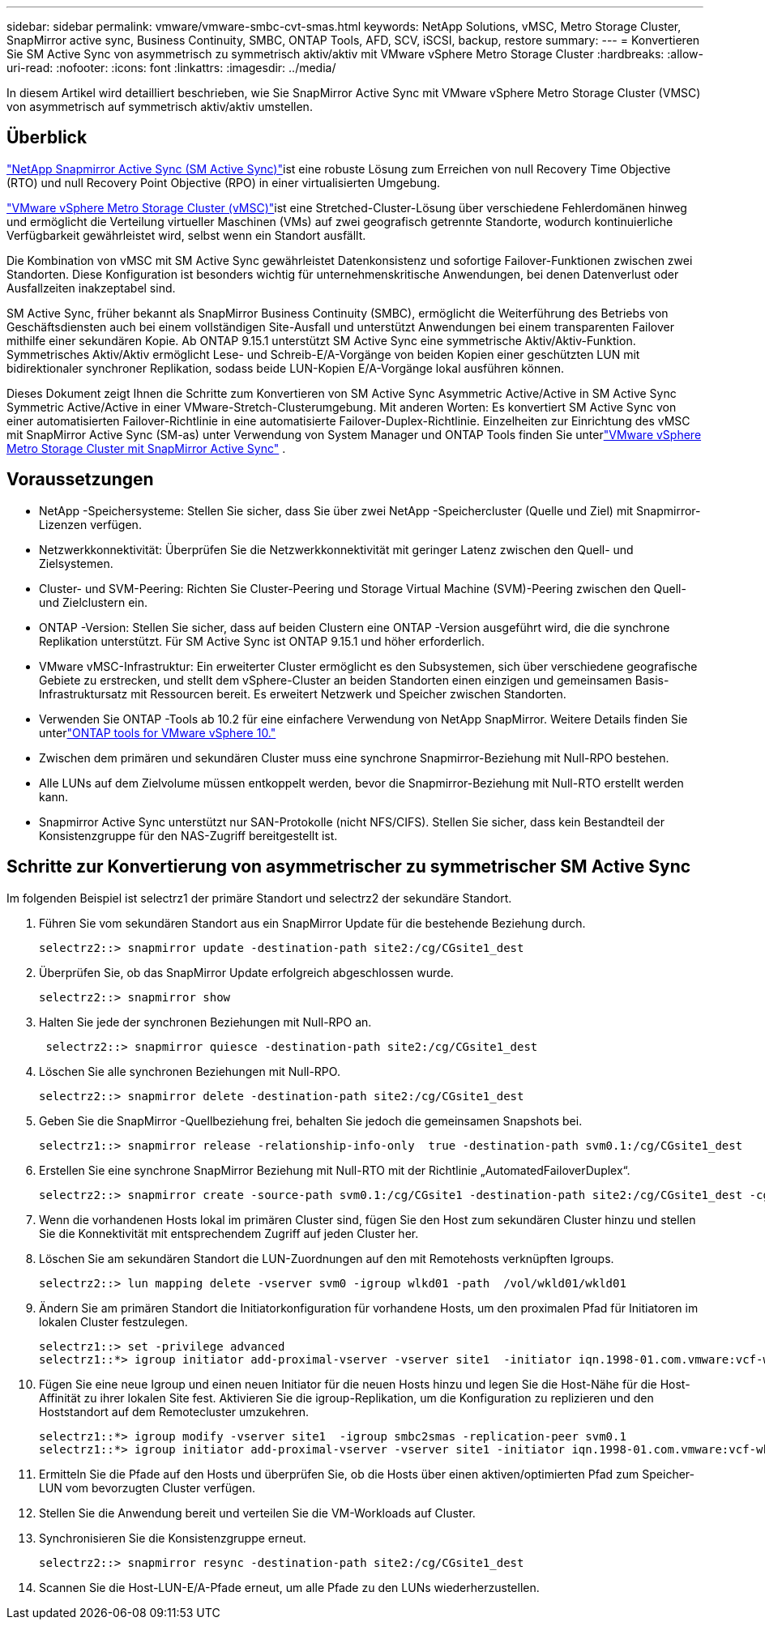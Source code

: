 ---
sidebar: sidebar 
permalink: vmware/vmware-smbc-cvt-smas.html 
keywords: NetApp Solutions, vMSC, Metro Storage Cluster, SnapMirror active sync, Business Continuity, SMBC, ONTAP Tools, AFD, SCV, iSCSI, backup, restore 
summary:  
---
= Konvertieren Sie SM Active Sync von asymmetrisch zu symmetrisch aktiv/aktiv mit VMware vSphere Metro Storage Cluster
:hardbreaks:
:allow-uri-read: 
:nofooter: 
:icons: font
:linkattrs: 
:imagesdir: ../media/


[role="lead"]
In diesem Artikel wird detailliert beschrieben, wie Sie SnapMirror Active Sync mit VMware vSphere Metro Storage Cluster (VMSC) von asymmetrisch auf symmetrisch aktiv/aktiv umstellen.



== Überblick

link:https://docs.netapp.com/us-en/ontap/snapmirror-active-sync/["NetApp Snapmirror Active Sync (SM Active Sync)"]ist eine robuste Lösung zum Erreichen von null Recovery Time Objective (RTO) und null Recovery Point Objective (RPO) in einer virtualisierten Umgebung.

link:https://docs.netapp.com/us-en/ontap-apps-dbs/vmware/vmware_vmsc_overview.html["VMware vSphere Metro Storage Cluster (vMSC)"]ist eine Stretched-Cluster-Lösung über verschiedene Fehlerdomänen hinweg und ermöglicht die Verteilung virtueller Maschinen (VMs) auf zwei geografisch getrennte Standorte, wodurch kontinuierliche Verfügbarkeit gewährleistet wird, selbst wenn ein Standort ausfällt.

Die Kombination von vMSC mit SM Active Sync gewährleistet Datenkonsistenz und sofortige Failover-Funktionen zwischen zwei Standorten.  Diese Konfiguration ist besonders wichtig für unternehmenskritische Anwendungen, bei denen Datenverlust oder Ausfallzeiten inakzeptabel sind.

SM Active Sync, früher bekannt als SnapMirror Business Continuity (SMBC), ermöglicht die Weiterführung des Betriebs von Geschäftsdiensten auch bei einem vollständigen Site-Ausfall und unterstützt Anwendungen bei einem transparenten Failover mithilfe einer sekundären Kopie.  Ab ONTAP 9.15.1 unterstützt SM Active Sync eine symmetrische Aktiv/Aktiv-Funktion.  Symmetrisches Aktiv/Aktiv ermöglicht Lese- und Schreib-E/A-Vorgänge von beiden Kopien einer geschützten LUN mit bidirektionaler synchroner Replikation, sodass beide LUN-Kopien E/A-Vorgänge lokal ausführen können.

Dieses Dokument zeigt Ihnen die Schritte zum Konvertieren von SM Active Sync Asymmetric Active/Active in SM Active Sync Symmetric Active/Active in einer VMware-Stretch-Clusterumgebung. Mit anderen Worten: Es konvertiert SM Active Sync von einer automatisierten Failover-Richtlinie in eine automatisierte Failover-Duplex-Richtlinie.  Einzelheiten zur Einrichtung des vMSC mit SnapMirror Active Sync (SM-as) unter Verwendung von System Manager und ONTAP Tools finden Sie unterlink:vmw-vmsc-with-smas.html["VMware vSphere Metro Storage Cluster mit SnapMirror Active Sync"] .



== Voraussetzungen

* NetApp -Speichersysteme: Stellen Sie sicher, dass Sie über zwei NetApp -Speichercluster (Quelle und Ziel) mit Snapmirror-Lizenzen verfügen.
* Netzwerkkonnektivität: Überprüfen Sie die Netzwerkkonnektivität mit geringer Latenz zwischen den Quell- und Zielsystemen.
* Cluster- und SVM-Peering: Richten Sie Cluster-Peering und Storage Virtual Machine (SVM)-Peering zwischen den Quell- und Zielclustern ein.
* ONTAP -Version: Stellen Sie sicher, dass auf beiden Clustern eine ONTAP -Version ausgeführt wird, die die synchrone Replikation unterstützt.  Für SM Active Sync ist ONTAP 9.15.1 und höher erforderlich.
* VMware vMSC-Infrastruktur: Ein erweiterter Cluster ermöglicht es den Subsystemen, sich über verschiedene geografische Gebiete zu erstrecken, und stellt dem vSphere-Cluster an beiden Standorten einen einzigen und gemeinsamen Basis-Infrastruktursatz mit Ressourcen bereit.  Es erweitert Netzwerk und Speicher zwischen Standorten.
* Verwenden Sie ONTAP -Tools ab 10.2 für eine einfachere Verwendung von NetApp SnapMirror. Weitere Details finden Sie unterlink:https://docs.netapp.com/us-en/ontap-tools-vmware-vsphere-10/release-notes/ontap-tools-9-ontap-tools-10-feature-comparison.html["ONTAP tools for VMware vSphere 10."]
* Zwischen dem primären und sekundären Cluster muss eine synchrone Snapmirror-Beziehung mit Null-RPO bestehen.
* Alle LUNs auf dem Zielvolume müssen entkoppelt werden, bevor die Snapmirror-Beziehung mit Null-RTO erstellt werden kann.
* Snapmirror Active Sync unterstützt nur SAN-Protokolle (nicht NFS/CIFS).  Stellen Sie sicher, dass kein Bestandteil der Konsistenzgruppe für den NAS-Zugriff bereitgestellt ist.




== Schritte zur Konvertierung von asymmetrischer zu symmetrischer SM Active Sync

Im folgenden Beispiel ist selectrz1 der primäre Standort und selectrz2 der sekundäre Standort.

. Führen Sie vom sekundären Standort aus ein SnapMirror Update für die bestehende Beziehung durch.
+
....
selectrz2::> snapmirror update -destination-path site2:/cg/CGsite1_dest
....
. Überprüfen Sie, ob das SnapMirror Update erfolgreich abgeschlossen wurde.
+
....
selectrz2::> snapmirror show
....
. Halten Sie jede der synchronen Beziehungen mit Null-RPO an.
+
....
 selectrz2::> snapmirror quiesce -destination-path site2:/cg/CGsite1_dest
....
. Löschen Sie alle synchronen Beziehungen mit Null-RPO.
+
....
selectrz2::> snapmirror delete -destination-path site2:/cg/CGsite1_dest
....
. Geben Sie die SnapMirror -Quellbeziehung frei, behalten Sie jedoch die gemeinsamen Snapshots bei.
+
....
selectrz1::> snapmirror release -relationship-info-only  true -destination-path svm0.1:/cg/CGsite1_dest                                           ".
....
. Erstellen Sie eine synchrone SnapMirror Beziehung mit Null-RTO mit der Richtlinie „AutomatedFailoverDuplex“.
+
....
selectrz2::> snapmirror create -source-path svm0.1:/cg/CGsite1 -destination-path site2:/cg/CGsite1_dest -cg-item-mappings site1lun1:@site1lun1_dest -policy AutomatedFailOverDuplex
....
. Wenn die vorhandenen Hosts lokal im primären Cluster sind, fügen Sie den Host zum sekundären Cluster hinzu und stellen Sie die Konnektivität mit entsprechendem Zugriff auf jeden Cluster her.
. Löschen Sie am sekundären Standort die LUN-Zuordnungen auf den mit Remotehosts verknüpften Igroups.
+
....
selectrz2::> lun mapping delete -vserver svm0 -igroup wlkd01 -path  /vol/wkld01/wkld01
....
. Ändern Sie am primären Standort die Initiatorkonfiguration für vorhandene Hosts, um den proximalen Pfad für Initiatoren im lokalen Cluster festzulegen.
+
....
selectrz1::> set -privilege advanced
selectrz1::*> igroup initiator add-proximal-vserver -vserver site1  -initiator iqn.1998-01.com.vmware:vcf-wkld-esx01.sddc.netapp.com:575556728:67 -proximal-vserver site1
....
. Fügen Sie eine neue Igroup und einen neuen Initiator für die neuen Hosts hinzu und legen Sie die Host-Nähe für die Host-Affinität zu ihrer lokalen Site fest.  Aktivieren Sie die igroup-Replikation, um die Konfiguration zu replizieren und den Hoststandort auf dem Remotecluster umzukehren.
+
....
selectrz1::*> igroup modify -vserver site1  -igroup smbc2smas -replication-peer svm0.1
selectrz1::*> igroup initiator add-proximal-vserver -vserver site1 -initiator iqn.1998-01.com.vmware:vcf-wkld-esx01.sddc.netapp.com:575556728:67 -proximal-vserver svm0.1
....
. Ermitteln Sie die Pfade auf den Hosts und überprüfen Sie, ob die Hosts über einen aktiven/optimierten Pfad zum Speicher-LUN vom bevorzugten Cluster verfügen.
. Stellen Sie die Anwendung bereit und verteilen Sie die VM-Workloads auf Cluster.
. Synchronisieren Sie die Konsistenzgruppe erneut.
+
....
selectrz2::> snapmirror resync -destination-path site2:/cg/CGsite1_dest
....
. Scannen Sie die Host-LUN-E/A-Pfade erneut, um alle Pfade zu den LUNs wiederherzustellen.

